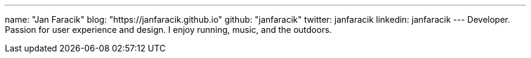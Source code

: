 ---
name: "Jan Faracik"
blog: "https://janfaracik.github.io"
github: "janfaracik"
twitter: janfaracik
linkedin: janfaracik
---
Developer. Passion for user experience and design. I enjoy running, music, and the outdoors.
